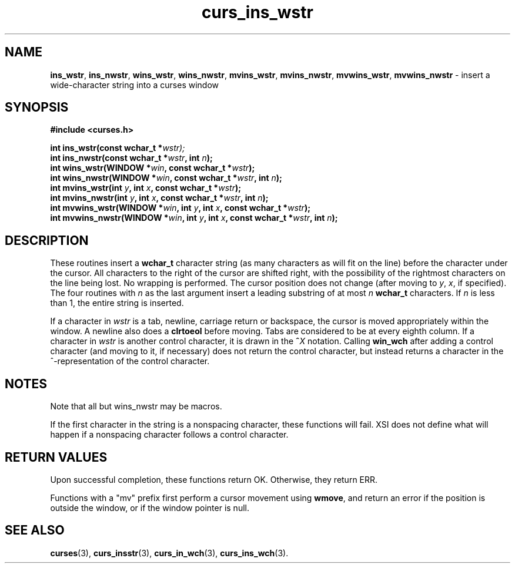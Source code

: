.\"***************************************************************************
.\" Copyright (c) 2002-2005,2010 Free Software Foundation, Inc.              *
.\"                                                                          *
.\" Permission is hereby granted, free of charge, to any person obtaining a  *
.\" copy of this software and associated documentation files (the            *
.\" "Software"), to deal in the Software without restriction, including      *
.\" without limitation the rights to use, copy, modify, merge, publish,      *
.\" distribute, distribute with modifications, sublicense, and/or sell       *
.\" copies of the Software, and to permit persons to whom the Software is    *
.\" furnished to do so, subject to the following conditions:                 *
.\"                                                                          *
.\" The above copyright notice and this permission notice shall be included  *
.\" in all copies or substantial portions of the Software.                   *
.\"                                                                          *
.\" THE SOFTWARE IS PROVIDED "AS IS", WITHOUT WARRANTY OF ANY KIND, EXPRESS  *
.\" OR IMPLIED, INCLUDING BUT NOT LIMITED TO THE WARRANTIES OF               *
.\" MERCHANTABILITY, FITNESS FOR A PARTICULAR PURPOSE AND NONINFRINGEMENT.   *
.\" IN NO EVENT SHALL THE ABOVE COPYRIGHT HOLDERS BE LIABLE FOR ANY CLAIM,   *
.\" DAMAGES OR OTHER LIABILITY, WHETHER IN AN ACTION OF CONTRACT, TORT OR    *
.\" OTHERWISE, ARISING FROM, OUT OF OR IN CONNECTION WITH THE SOFTWARE OR    *
.\" THE USE OR OTHER DEALINGS IN THE SOFTWARE.                               *
.\"                                                                          *
.\" Except as contained in this notice, the name(s) of the above copyright   *
.\" holders shall not be used in advertising or otherwise to promote the     *
.\" sale, use or other dealings in this Software without prior written       *
.\" authorization.                                                           *
.\"***************************************************************************
.\"
.\" $Id: curs_ins_wstr.3x,v 1.6 2010/12/04 18:38:55 tom Exp $
.TH curs_ins_wstr 3 ""
.na
.hy 0
.SH NAME
\fBins_wstr\fR,
\fBins_nwstr\fR,
\fBwins_wstr\fR,
\fBwins_nwstr\fR,
\fBmvins_wstr\fR,
\fBmvins_nwstr\fR,
\fBmvwins_wstr\fR,
\fBmvwins_nwstr\fR \- insert a wide-character string into a curses window
.ad
.hy
.SH SYNOPSIS
.nf
\fB#include <curses.h>\fR
.sp
\fBint ins_wstr(const wchar_t *\fR\fIwstr);\fR
.br
\fBint ins_nwstr(const wchar_t *\fR\fIwstr\fR\fB, int \fR\fIn\fR\fB);\fR
.br
\fBint wins_wstr(WINDOW *\fR\fIwin\fR\fB, const wchar_t *\fR\fIwstr\fR\fB);\fR
.br
\fBint wins_nwstr(WINDOW *\fR\fIwin\fR\fB, const wchar_t *\fR\fIwstr\fR\fB, int \fR\fIn\fR\fB);\fR
.br
\fBint mvins_wstr(int \fR\fIy\fR\fB, int \fR\fIx\fR\fB, const wchar_t *\fR\fIwstr\fR\fB);\fR
.br
\fBint mvins_nwstr(int \fR\fIy\fR\fB, int \fR\fIx\fR\fB, const wchar_t *\fR\fIwstr\fR\fB, int \fR\fIn\fR\fB);\fR
.br
\fBint mvwins_wstr(WINDOW *\fR\fIwin\fR\fB, int \fR\fIy\fR\fB, int \fR\fIx\fR\fB, const wchar_t *\fR\fIwstr\fR\fB);\fR
.br
\fBint mvwins_nwstr(WINDOW *\fR\fIwin\fR\fB, int \fR\fIy\fR\fB, int \fR\fIx\fR\fB, const wchar_t *\fR\fIwstr\fR\fB, int \fR\fIn\fR\fB);\fR
.fi
.SH DESCRIPTION
These routines insert a \fBwchar_t\fR character string
(as many characters as will fit on the line)
before the character under the cursor.
All characters to the right of the cursor are shifted right,
with the possibility of the rightmost characters on the line being lost.
No wrapping is performed.
The cursor position does not change
(after moving to \fIy\fR, \fIx\fR, if specified).
The four routines with \fIn\fR as the last argument
insert a leading substring of at most \fIn\fR \fBwchar_t\fR characters.
If \fIn\fR is less than 1, the entire string is inserted.
.PP
If a character in \fIwstr\fR is a tab, newline, carriage return or
backspace, the cursor is moved appropriately within the window.
A newline also does a \fBclrtoeol\fR before moving.
Tabs are considered to be at every eighth column.
If a character in \fIwstr\fR is another control character,
it is drawn in the \fB^\fR\fIX\fR notation.
Calling \fBwin_wch\fR after adding a control character
(and moving to it, if necessary)
does not return the control character,
but instead returns a character in the ^-representation
of the control character.
.SH NOTES
Note that all but wins_nwstr may be macros.
.PP
If the first character in the string is a nonspacing character, these
functions will fail.
XSI does not define what will happen if a nonspacing character follows
a control character.
.SH RETURN VALUES
Upon successful completion, these functions return OK.
Otherwise, they return ERR.
.PP
Functions with a "mv" prefix first perform a cursor movement using
\fBwmove\fP, and return an error if the position is outside the window,
or if the window pointer is null.
.SH SEE ALSO
\fBcurses\fR(3),
\fBcurs_insstr\fR(3),
\fBcurs_in_wch\fR(3),
\fBcurs_ins_wch\fR(3).
